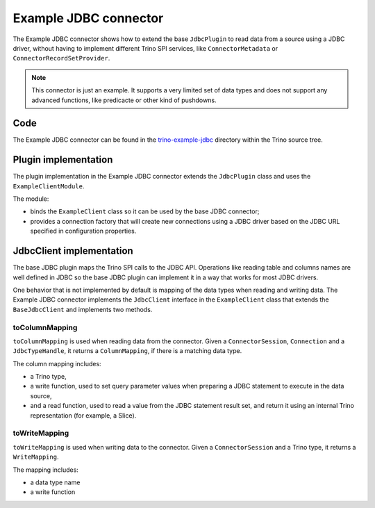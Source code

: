 ======================
Example JDBC connector
======================

The Example JDBC connector shows how to extend the base ``JdbcPlugin``
to read data from a source using a JDBC driver, without having
to implement different Trino SPI services, like ``ConnectorMetadata``
or ``ConnectorRecordSetProvider``.

.. note::

  This connector is just an example. It supports a very limited set of data
  types and does not support any advanced functions, like predicacte or other
  kind of pushdowns.

Code
----

The Example JDBC connector can be found in the `trino-example-jdbc
<https://github.com/trinodb/trino/tree/master/plugin/trino-example-jdbc>`_
directory within the Trino source tree.

Plugin implementation
---------------------

The plugin implementation in the Example JDBC connector extends
the ``JdbcPlugin`` class and uses the ``ExampleClientModule``.

The module:

* binds the ``ExampleClient`` class so it can be used by the base JDBC
  connector;
* provides a connection factory that will create new connections using a JDBC
  driver based on the JDBC URL specified in configuration properties.

JdbcClient implementation
-------------------------

The base JDBC plugin maps the Trino SPI calls to the JDBC API. Operations like
reading table and columns names are well defined in JDBC so the base JDBC plugin
can implement it in a way that works for most JDBC drivers.

One behavior that is not implemented by default is mapping of the data types
when reading and writing data. The Example JDBC connector implements
the ``JdbcClient`` interface in the ``ExampleClient`` class that extends
the ``BaseJdbcClient`` and implements two methods.

toColumnMapping
^^^^^^^^^^^^^^^

``toColumnMapping`` is used when reading data from the connector.
Given a ``ConnectorSession``, ``Connection`` and a ``JdbcTypeHandle``,
it returns a ``ColumnMapping``, if there is a matching data type.

The column mapping includes:

* a Trino type,
* a write function, used to set query parameter values when preparing a
  JDBC statement to execute in the data source,
* and a read function, used to read a value from the JDBC statement result set,
  and return it using an internal Trino representation (for example, a Slice).

toWriteMapping
^^^^^^^^^^^^^^

``toWriteMapping`` is used when writing data to the connector. Given a
``ConnectorSession`` and a Trino type, it returns a ``WriteMapping``.

The mapping includes:

* a data type name
* a write function

